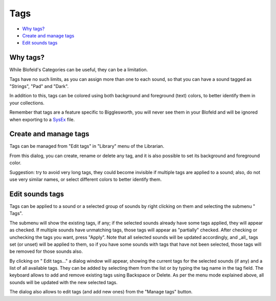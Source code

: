 Tags
====

.. role:: subsection

- `Why tags? <what_>`__
- `Create and manage tags <manage_>`__
- `Edit sounds tags <apply_>`__

.. _what:

:subsection:`Why tags?`
^^^^^^^^^^^^^^^^^^^^^^^

While Blofeld's Categories can be useful, they can be a limitation.

Tags have no such limits, as you can assign more than one to each sound, so that you can have a
sound tagged as "Strings", "Pad" and "Dark".

In addition to this, tags can be colored using both background and foreground (text) colors,
to better identify them in your collections.

Remember that tags are a feature specific to Bigglesworth, you will never see them in your Blofeld
and will be ignored when exporting to a `SysEx`_ file.

.. _manage:

:subsection:`Create and manage tags`
^^^^^^^^^^^^^^^^^^^^^^^^^^^^^^^^^^^^

Tags can be managed from |tagIcon| "Edit tags" in "Library" menu of the Librarian.

From this dialog, you can create, rename or delete any tag, and it is also possible to set its
background and foreground color.

|Note| Suggestion: try to avoid very long tags, they could become invisible if multiple tags
are applied to a sound; also, do not use very similar names, or select different colors to better 
identify them.

.. _apply:

:subsection:`Edit sounds tags`
^^^^^^^^^^^^^^^^^^^^^^^^^^^^^^^^^^

Tags can be applied to a sound or a selected group of sounds by right clicking on them and selecting
the submenu "|tagIcon| Tags".

The submenu will show the existing tags, if any; if the selected sounds already have some tags applied,
they will appear as checked. If multiple sounds have unmatching tags, those tags will appear as "partially"
checked. After checking or unchecking the tags you want, press "Apply". Note that all selected sounds will
be updated accordingly, and _all_ tags set (or unset) will be applied to them, so if you have some sounds
with tags that have not been selected, those tags will be removed for those sounds also.

By clicking on "|editIcon| Edit tags..." a  dialog window will appear, showing the current tags for the 
selected sounds (if any) and a list of all available tags. They can be added by selecting them from the 
list or by typing the tag name in the tag field. The keyboard allows to add and remove existing tags 
using Backspace or Delete. As per the menu mode explained above, all sounds will be updated with the
new selected tags.

The dialog also allows to edit tags (and add new ones) from the "Manage tags" button.


.. |Note| image:: :/icons/Bigglesworth/16x16/edit-find

.. |tagIcon| image:: :/icons/Bigglesworth/16x16/tag

.. |editIcon| image:: :/icons/Bigglesworth/16x16/document-edit

.. _`SysEx`: ../terminology.html#sysex

.. meta::
    :icon: tag
